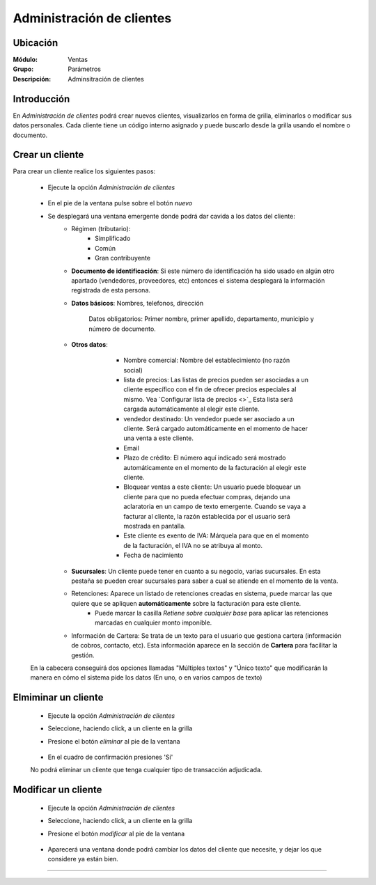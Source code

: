 ==========================
Administración de clientes
==========================

Ubicación
=========

:Módulo:
 Ventas

:Grupo:
 Parámetros

:Descripción:
  Adminsitración de clientes

Introducción
============

En *Administración de clientes* podrá crear nuevos clientes, visualizarlos en forma de grilla, eliminarlos o modificar sus datos personales. Cada cliente tiene un código interno asignado y puede buscarlo desde la grilla usando el nombre o documento.

Crear un cliente
================

Para crear un cliente realice los siguientes pasos:
 	
 	- Ejecute la opción *Administración de clientes*

 		 .. figure:: images/0.png
   			:align: center

 	- En el pie de la ventana pulse sobre el botón |wznew.bmp| *nuevo*
 	- Se desplegará una ventana emergente donde podrá dar cavida a los datos del cliente:
 		- Régimen (tributario): 
 			- Simplificado
 			- Común
 			- Gran contribuyente
 		- **Documento de identificación**: Si este número de identificación ha sido usado en algún otro apartado (vendedores, proveedores, etc) entonces el sistema desplegará la información registrada de esta persona.
 		- **Datos básicos**: Nombres, telefonos, dirección

 			.. Note:

 			Datos obligatorios: Primer nombre, primer apellido, departamento, municipio y número de documento.

 		- **Otros datos**: 

 				- Nombre comercial: Nombre del establecimiento (no razón social)
 				- lista de precios: Las listas de precios pueden ser asociadas a un cliente específico con el fin de ofrecer precios especiales al mismo. Vea `Configurar lista de precios <>`_ Esta lista será cargada automáticamente al elegir este cliente.
 				- vendedor destinado: Un vendedor puede ser asociado  a un cliente. Será cargado automáticamente en el momento de hacer una venta a este cliente.
 				- Email
 				- Plazo de crédito: El número aquí indicado será mostrado automáticamente en el momento de la facturación al elegir este cliente.
 				- Bloquear ventas a este cliente: Un usuario puede bloquear un cliente para que no pueda efectuar compras, dejando una aclaratoria en un campo de texto emergente. Cuando se vaya a facturar al cliente, la razón establecida por el usuario será mostrada en pantalla.
 				- Este cliente es exento de IVA: Márquela para que en el momento de la facturación, el IVA no se atribuya al monto.
 				- Fecha de nacimiento

			 .. figure:: images/1.png
			   :align: center

 			

 		- **Sucursales**: Un cliente puede tener en cuanto a su negocio, varias sucursales. En esta pestaña se pueden crear sucursales para saber a cual se atiende en el momento de la venta. 
 		- Retenciones: Aparece un listado de retenciones creadas en sistema, puede marcar las que quiere que se apliquen **automáticamente** sobre la facturación para este cliente. 
 			- Puede marcar la casilla *Retiene sobre cualquier base* para aplicar las retenciones marcadas en cualquier monto imponible.
 		- Información de Cartera: Se trata de un texto para el usuario que gestiona cartera (información de cobros, contacto, etc). Esta información aparece en la sección de **Cartera** para facilitar la gestión.

 	En la cabecera conseguirá dos opciones llamadas "Múltiples textos" y "Único texto" que modificarán la manera en cómo el sistema pide los datos (En uno, o en varios campos de texto)



Elmiminar un cliente
====================
 	- Ejecute la opción *Administración de clientes*
 	- Seleccione, haciendo click, a un cliente en la grilla
 	- Presione el botón |delete.bmp| *eliminar* al pie de la ventana

		 .. figure:: images/2.png
		   :align: center

 	- En el cuadro de confirmación presiones 'Sí'

 	.. Note:
 	No podrá eliminar un cliente que tenga cualquier tipo de transacción adjudicada.


Modificar un cliente
====================

 	- Ejecute la opción *Administración de clientes*
 	- Seleccione, haciendo click, a un cliente en la grilla
 	- Presione el botón |wzedit.bmp| *modificar* al pie de la ventana
		 
		 .. figure:: images/3.png
		   :align: center

 	- Aparecerá una ventana donde podrá cambiar los datos del cliente que necesite, y dejar los que considere ya están bien.




--------------------------------------------

.. |pdf_logo.gif| image:: /_images/generales/pdf_logo.gif
.. |excel.bmp| image:: /_images/generales/excel.bmp
.. |codbar.png| image:: /_images/generales/codbar.png
.. |printer_q.bmp| image:: /_images/generales/printer_q.bmp
.. |calendaricon.gif| image:: /_images/generales/calendaricon.gif
.. |gear.bmp| image:: /_images/generales/gear.bmp
.. |openfolder.bmp| image:: /_images/generales/openfold.bmp
.. |library_listview.bmp| image:: /_images/generales/library_listview.png
.. |plus.bmp| image:: /_images/generales/plus.bmp
.. |wzedit.bmp| image:: /_images/generales/wzedit.bmp
.. |buscar.bmp| image:: /_images/generales/buscar.bmp
.. |delete.bmp| image:: /_images/generales/delete.bmp
.. |btn_ok.bmp| image:: /_images/generales/btn_ok.bmp
.. |refresh.bmp| image:: /_images/generales/refresh.bmp
.. |descartar.bmp| image:: /_images/generales/descartar.bmp
.. |save.bmp| image:: /_images/generales/save.bmp
.. |wznew.bmp| image:: /_images/generales/wznew.bmp